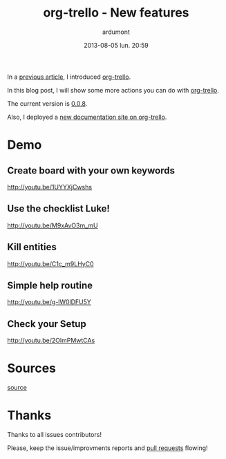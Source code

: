 #+TITLE: org-trello - New features
#+AUTHOR: ardumont
#+DATE: 2013-08-05 lun. 20:59
#+OPTIONS: H:2 num:t tags:t toc:t timestamps:t
#+DESCRIPTION: Synchronize your trello board from emacs - new features
#+LAYOUT: post
#+CATEGORIES: org-trello org-mode emacs trello tools
#+TAGS: org-trello org-mode emacs trello tools

In a [[http://ardumont.github.io/org-trello][previous article]], I introduced [[http://ardumont.github.io/org-trello/][org-trello]].

In this blog post, I will show some more actions you can do with [[http://ardumont.github.io/org-trello/][org-trello]].

The current version is [[https://github.com/org-trello/org-trello/releases/tag/0.0.8][0.0.8]].

Also, I deployed a [[http://org-trello.github.io/org-trello/][new documentation site on org-trello]].

* Demo

** Create board with your own keywords

http://youtu.be/1UYYXjCwshs

** Use the checklist Luke!

http://youtu.be/M9xAvO3m_mU

** Kill entities

http://youtu.be/C1c_m9LHyC0

** Simple help routine

http://youtu.be/g-lW0lDFU5Y

** Check your Setup

http://youtu.be/2OlmPMwtCAs

* Sources

[[https://github.com/ardumont/org-trello][source]]

* Thanks

Thanks to all issues contributors!

Please, keep the issue/improvments reports and [[https://help.github.com/articles/using-pull-requests][pull requests]] flowing!
